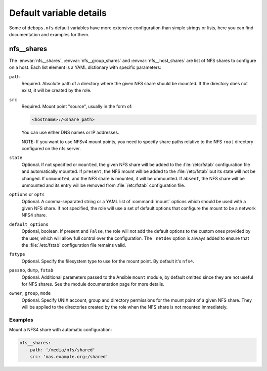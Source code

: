 .. Copyright (C) 2013-2017 Maciej Delmanowski <drybjed@gmail.com>
.. Copyright (C) 2015-2017 DebOps <https://debops.org/>
.. SPDX-License-Identifier: GPL-3.0-or-later

Default variable details
========================

Some of ``debops.nfs`` default variables have more extensive configuration than
simple strings or lists, here you can find documentation and examples for them.

.. only:: html

   .. contents::
      :local:
      :depth: 1

.. _nfs__ref_shares:

nfs__shares
-----------

The :envvar:`nfs__shares`, :envvar:`nfs__group_shares` and
:envvar:`nfs__host_shares` are list of NFS shares to configure on a host. Each
list element is a YAML dictionary with specific parameters:

``path``
  Required. Absolute path of a directory where the given NFS share should be
  mounted. If the directory does not exist, it will be created by the role.

``src``
  Required. Mount point "source", usually in the form of:

  .. code-block:: none

     <hostname>:/<share_path>

  You can use either DNS names or IP addresses.

  NOTE: If you want to use NFSv4 mount points, you need to specify share paths
  relative to the NFS ``root`` directory configured on the nfs server.

``state``
  Optional. If not specified or ``mounted``, the given NFS share will be added
  to the :file:`/etc/fstab` configuration file and automatically mounted. If
  ``present``, the NFS mount will be added to the :file:`/etc/fstab` but its
  state will not be changed. If ``unmounted``, and the NFS share is mounted, it
  will be unmounted. If ``absent``, the NFS share will be unmounted and its
  entry will be removed from :file:`/etc/fstab` configuration file.

``options`` or ``opts``
  Optional. A comma-separated string or a YAML list of :command:`mount` options
  which should be used with a given NFS share. If not specified, the role will
  use a set of default options that configure the mount to be a network NFS4
  share.

``default_options``
  Optional, boolean. If present and ``False``, the role will not add the
  default options to the custom ones provided by the user, which will allow
  full control over the configuration. The ``_netdev`` option is always added
  to ensure that the :file:`/etc/fstab` configuration file remains valid.

``fstype``
  Optional. Specify the filesystem type to use for the mount point. By default
  it's ``nfs4``.

``passno``, ``dump``, ``fstab``
  Optional. Additional parameters passed to the Ansible ``mount`` module, by
  default omitted since they are not useful for NFS shares. See the module
  documentation page for more details.

``owner``, ``group``, ``mode``
  Optional. Specify UNIX account, group and directory permissions for the mount
  point of a given NFS share. They will be applied to the directories created
  by the role when the NFS share is not mounted immediately.

Examples
~~~~~~~~

Mount a NFS4 share with automatic configuration:

.. code-block:: yaml

   nfs__shares:
     - path: '/media/nfs/shared'
       src: 'nas.example.org:/shared'
